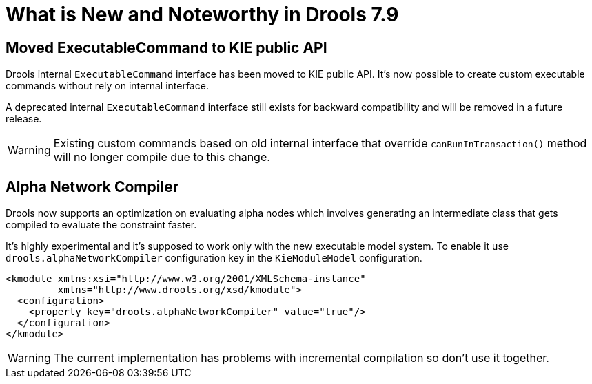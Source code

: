 [[_drools.releasenotesdrools.7.9.0]]

= What is New and Noteworthy in Drools 7.9
:imagesdir: ..

== Moved ExecutableCommand to KIE public API

Drools internal `ExecutableCommand` interface has been moved to KIE public API. It's now possible to create custom
executable commands without rely on internal interface.

A deprecated internal `ExecutableCommand` interface still exists for backward compatibility and will be removed in a
future release.

WARNING: Existing custom commands based on old internal interface that override `canRunInTransaction()` method will no
longer compile due to this change.

== Alpha Network Compiler

Drools now supports an optimization on evaluating alpha nodes which involves generating an intermediate class that gets compiled to evaluate the constraint faster.

It's highly experimental and it's supposed to work only with the new executable model system. To enable it use `drools.alphaNetworkCompiler` configuration key in the `KieModuleModel` configuration.

----
<kmodule xmlns:xsi="http://www.w3.org/2001/XMLSchema-instance"
         xmlns="http://www.drools.org/xsd/kmodule">
  <configuration>
    <property key="drools.alphaNetworkCompiler" value="true"/>
  </configuration>
</kmodule>
----

WARNING: The current implementation has problems with incremental compilation so don't use it together.